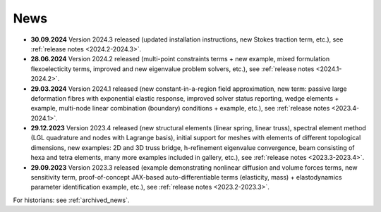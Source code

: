 News
====

* **30.09.2024** Version 2024.3 released (updated installation instructions,
  new Stokes traction term, etc.), see :ref:`release notes <2024.2-2024.3>`.

* **28.06.2024** Version 2024.2 released (multi-point constraints terms + new
  example, mixed formulation flexoelecticity terms, improved and new eigenvalue
  problem solvers, etc.), see :ref:`release notes <2024.1-2024.2>`.

* **29.03.2024** Version 2024.1 released (new constant-in-a-region field
  approximation, new term: passive large deformation fibres with exponential
  elastic response, improved solver status reporting, wedge elements + example,
  multi-node linear combination (boundary) conditions + example, etc.), see
  :ref:`release notes <2023.4-2024.1>`.

* **29.12.2023** Version 2023.4 released (new structural elements (linear
  spring, linear truss), spectral element method (LGL quadrature and nodes with
  Lagrange basis), initial support for meshes with elements of different
  topological dimensions, new examples: 2D and 3D truss bridge, h-refinement
  eigenvalue convergence, beam consisting of hexa and tetra elements, many more
  examples included in gallery, etc.), see :ref:`release notes
  <2023.3-2023.4>`.

* **29.09.2023** Version 2023.3 released (example demonstrating nonlinear
  diffusion and volume forces terms, new sensitivity term, proof-of-concept
  JAX-based auto-differentiable terms (elasticity, mass) + elastodynamics
  parameter identification example, etc.), see :ref:`release notes
  <2023.2-2023.3>`.

For historians: see :ref:`archived_news`.
